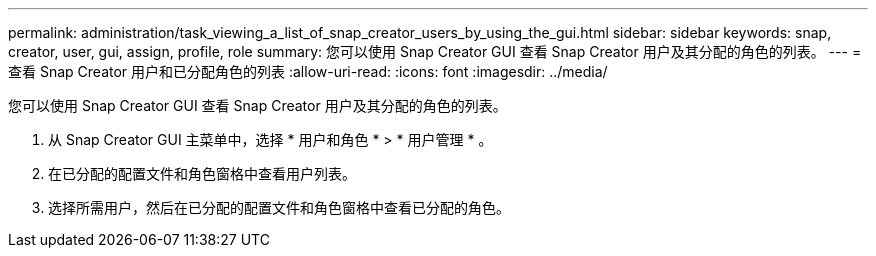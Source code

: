 ---
permalink: administration/task_viewing_a_list_of_snap_creator_users_by_using_the_gui.html 
sidebar: sidebar 
keywords: snap, creator, user, gui, assign, profile, role 
summary: 您可以使用 Snap Creator GUI 查看 Snap Creator 用户及其分配的角色的列表。 
---
= 查看 Snap Creator 用户和已分配角色的列表
:allow-uri-read: 
:icons: font
:imagesdir: ../media/


[role="lead"]
您可以使用 Snap Creator GUI 查看 Snap Creator 用户及其分配的角色的列表。

. 从 Snap Creator GUI 主菜单中，选择 * 用户和角色 * > * 用户管理 * 。
. 在已分配的配置文件和角色窗格中查看用户列表。
. 选择所需用户，然后在已分配的配置文件和角色窗格中查看已分配的角色。

